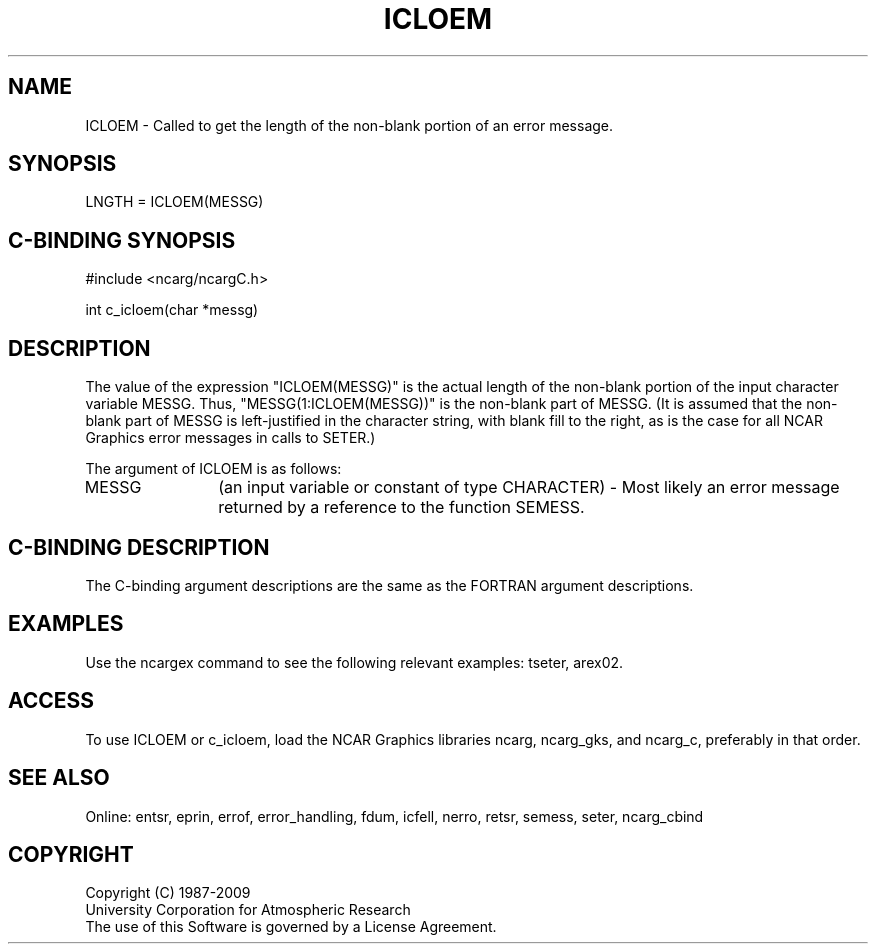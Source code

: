 .TH ICLOEM 3NCARG "March 1994" UNIX "NCAR GRAPHICS"
.na
.nh
.SH NAME
ICLOEM - Called to get the length of the non-blank portion of an error message.
.SH SYNOPSIS
LNGTH = ICLOEM(MESSG)
.SH C-BINDING SYNOPSIS
#include <ncarg/ncargC.h>
.sp
int c_icloem(char *messg)
.SH DESCRIPTION 
The value of the expression "ICLOEM(MESSG)" is the actual length of the
non-blank portion of the input character variable MESSG.  Thus,
"MESSG(1:ICLOEM(MESSG))" is the non-blank part of MESSG.  (It is assumed
that the non-blank part of MESSG is left-justified in the character string,
with blank fill to the right, as is the case for all NCAR Graphics error
messages in calls to SETER.)
.sp
The argument of ICLOEM is as follows:
.sp
.IP "MESSG" 12
(an input variable or constant of type CHARACTER) - Most likely an error
message returned by a reference to the function SEMESS.
.SH C-BINDING DESCRIPTION 
The C-binding argument descriptions are the same as the FORTRAN 
argument descriptions.
.SH EXAMPLES
Use the ncargex command to see the following relevant
examples: 
tseter,
arex02.
.SH ACCESS
To use ICLOEM or c_icloem, load the NCAR Graphics libraries ncarg, ncarg_gks,
and ncarg_c, preferably in that order.
.SH SEE ALSO
Online:
entsr, eprin, errof, error_handling, fdum, icfell, nerro, retsr,
semess, seter, ncarg_cbind
.SH COPYRIGHT
Copyright (C) 1987-2009
.br
University Corporation for Atmospheric Research
.br
The use of this Software is governed by a License Agreement.

